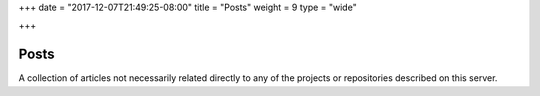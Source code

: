 +++
date = "2017-12-07T21:49:25-08:00"
title = "Posts"
weight = 9
type = "wide"

+++

Posts
#####

A collection of articles not necessarily related directly
to any of the projects or repositories described on this server.


